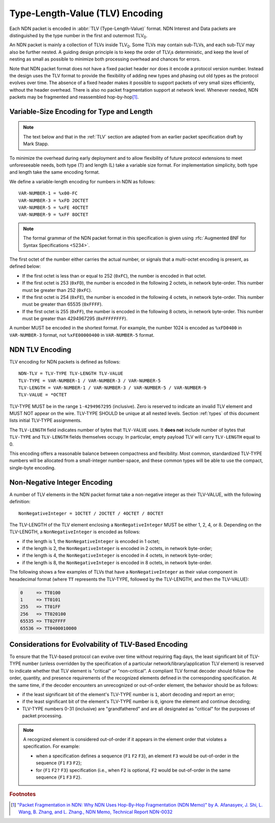 Type-Length-Value (TLV) Encoding
--------------------------------

Each NDN packet is encoded in :abbr:`TLV (Type-Length-Value)` format.
NDN Interest and Data packets are distinguished by the type number in the first and outermost TLV\ :sub:`0`\ .

An NDN packet is mainly a collection of TLVs inside TLV\ :sub:`0`\ .  Some TLVs may contain sub-TLVs, and each sub-TLV may also be further nested.  A guiding design principle is to keep the order of TLV\ :sub:`i`\ s deterministic, and keep the level of nesting as small as possible to minimize both processing overhead and chances for errors.

Note that NDN packet format does not have a fixed packet header nor does it encode a protocol version number. Instead the design uses the TLV format to provide the flexibility of adding new types and phasing out old types as the protocol evolves over time.  The absence of a fixed header makes it possible to support packets of very small sizes efficiently, without the header overhead.
There is also no packet fragmentation support at network level.
Whenever needed, NDN packets may be fragmented and reassembled hop-by-hop\ [#f1]_.

Variable-Size Encoding for Type and Length
~~~~~~~~~~~~~~~~~~~~~~~~~~~~~~~~~~~~~~~~~~

.. note::
   The text below and that in the :ref:`TLV` section are adapted from an earlier packet specification draft by Mark Stapp.

To minimize the overhead during early deployment and to allow flexibility of future protocol extensions to meet unforeseeable needs, both type (T) and length (L) take a variable size format.
For implementation simplicity, both type and length take the same encoding format.

We define a variable-length encoding for numbers in NDN as follows::

    VAR-NUMBER-1 = %x00-FC
    VAR-NUMBER-3 = %xFD 2OCTET
    VAR-NUMBER-5 = %xFE 4OCTET
    VAR-NUMBER-9 = %xFF 8OCTET

.. note::
   The formal grammar of the NDN packet format in this specification is given using :rfc:`Augmented BNF for Syntax Specifications <5234>`.

The first octet of the number either carries the actual number, or signals that a multi-octet encoding is present, as defined below:

- If the first octet is less than or equal to 252 (``0xFC``), the number is encoded in that octet.

- If the first octet is 253 (``0xFD``), the number is encoded in the following 2 octets, in network byte-order.
  This number must be greater than 252 (``0xFC``).

- If the first octet is 254 (``0xFE``), the number is encoded in the following 4 octets, in network byte-order.
  This number must be greater than 65535 (``0xFFFF``).

- If the first octet is 255 (``0xFF``), the number is encoded in the following 8 octets, in network byte-order.
  This number must be greater than 4294967295 (``0xFFFFFFFF``).

A number MUST be encoded in the shortest format.
For example, the number 1024 is encoded as ``%xFD0400`` in ``VAR-NUMBER-3`` format, not ``%xFE00000400`` in ``VAR-NUMBER-5`` format.

.. _TLV:

NDN TLV Encoding
~~~~~~~~~~~~~~~~

TLV encoding for NDN packets is defined as follows::

    NDN-TLV = TLV-TYPE TLV-LENGTH TLV-VALUE
    TLV-TYPE = VAR-NUMBER-1 / VAR-NUMBER-3 / VAR-NUMBER-5
    TLV-LENGTH = VAR-NUMBER-1 / VAR-NUMBER-3 / VAR-NUMBER-5 / VAR-NUMBER-9
    TLV-VALUE = *OCTET

TLV-TYPE MUST be in the range ``1-4294967295`` (inclusive).
Zero is reserved to indicate an invalid TLV element and MUST NOT appear on the wire.
TLV-TYPE SHOULD be unique at all nested levels.
Section :ref:`types` of this document lists initial TLV-TYPE assignments.

The ``TLV-LENGTH`` field indicates number of bytes that ``TLV-VALUE`` uses.
It **does not** include number of bytes that ``TLV-TYPE`` and ``TLV-LENGTH`` fields themselves occupy.
In particular, empty payload TLV will carry ``TLV-LENGTH`` equal to 0.

This encoding offers a reasonable balance between compactness and flexibility.
Most common, standardized TLV-TYPE numbers will be allocated from a small-integer number-space, and these common types will be able to use the compact, single-byte encoding.

Non-Negative Integer Encoding
~~~~~~~~~~~~~~~~~~~~~~~~~~~~~

A number of TLV elements in the NDN packet format take a non-negative integer as their TLV-VALUE, with the following definition::

    NonNegativeInteger = 1OCTET / 2OCTET / 4OCTET / 8OCTET

The TLV-LENGTH of the TLV element enclosing a ``NonNegativeInteger`` MUST be either 1, 2, 4, or 8.
Depending on the TLV-LENGTH, a ``NonNegativeInteger`` is encoded as follows:

- if the length is 1, the ``NonNegativeInteger`` is encoded in 1 octet;
- if the length is 2, the ``NonNegativeInteger`` is encoded in 2 octets, in network byte-order;
- if the length is 4, the ``NonNegativeInteger`` is encoded in 4 octets, in network byte-order;
- if the length is 8, the ``NonNegativeInteger`` is encoded in 8 octets, in network byte-order.

The following shows a few examples of TLVs that have a ``NonNegativeInteger`` as their value component in hexadecimal format (where ``TT`` represents the TLV-TYPE, followed by the TLV-LENGTH, and then the TLV-VALUE):

.. code-block:: none

    0     => TT0100
    1     => TT0101
    255   => TT01FF
    256   => TT020100
    65535 => TT02FFFF
    65536 => TT0400010000

.. _evolvability:

Considerations for Evolvability of TLV-Based Encoding
~~~~~~~~~~~~~~~~~~~~~~~~~~~~~~~~~~~~~~~~~~~~~~~~~~~~~

To ensure that the TLV-based protocol can evolve over time without requiring flag days, the least significant bit of TLV-TYPE number (unless overridden by the specification of a particular network/library/application TLV element) is reserved to indicate whether that TLV element is "critical" or "non-critical".
A compliant TLV format decoder should follow the order, quantity, and presence requirements of the recognized elements defined in the corresponding specification.
At the same time, if the decoder encounters an unrecognized or out-of-order element, the behavior should be as follows:

- if the least significant bit of the element's TLV-TYPE number is ``1``, abort decoding and report an error;
- if the least significant bit of the element's TLV-TYPE number is ``0``, ignore the element and continue decoding;
- TLV-TYPE numbers 0-31 (inclusive) are "grandfathered" and are all designated as "critical" for the purposes of packet processing.

.. note::
   A recognized element is considered out-of-order if it appears in the element order that violates a specification. For example:

   - when a specification defines a sequence {``F1`` ``F2`` ``F3``}, an element ``F3`` would be out-of-order in the sequence {``F1`` ``F3`` ``F2``};
   - for {``F1`` ``F2?`` ``F3``} specification (i.e., when ``F2`` is optional, ``F2`` would be out-of-order in the same sequence {``F1`` ``F3`` ``F2``}.

.. rubric:: Footnotes

.. [#f1] `"Packet Fragmentation in NDN: Why NDN Uses Hop-By-Hop Fragmentation (NDN Memo)" by A. Afanasyev, J. Shi, L. Wang, B. Zhang, and L. Zhang., NDN Memo, Technical Report NDN-0032 <https://named-data.net/publications/techreports/ndn-0032-1-ndn-memo-fragmentation/>`__
